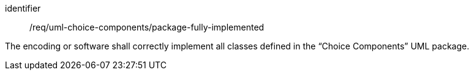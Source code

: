 [requirement,model=ogc]
====
[%metadata]
identifier:: /req/uml-choice-components/package-fully-implemented

The encoding or software shall correctly implement all classes defined in the “Choice Components” UML package.
====
